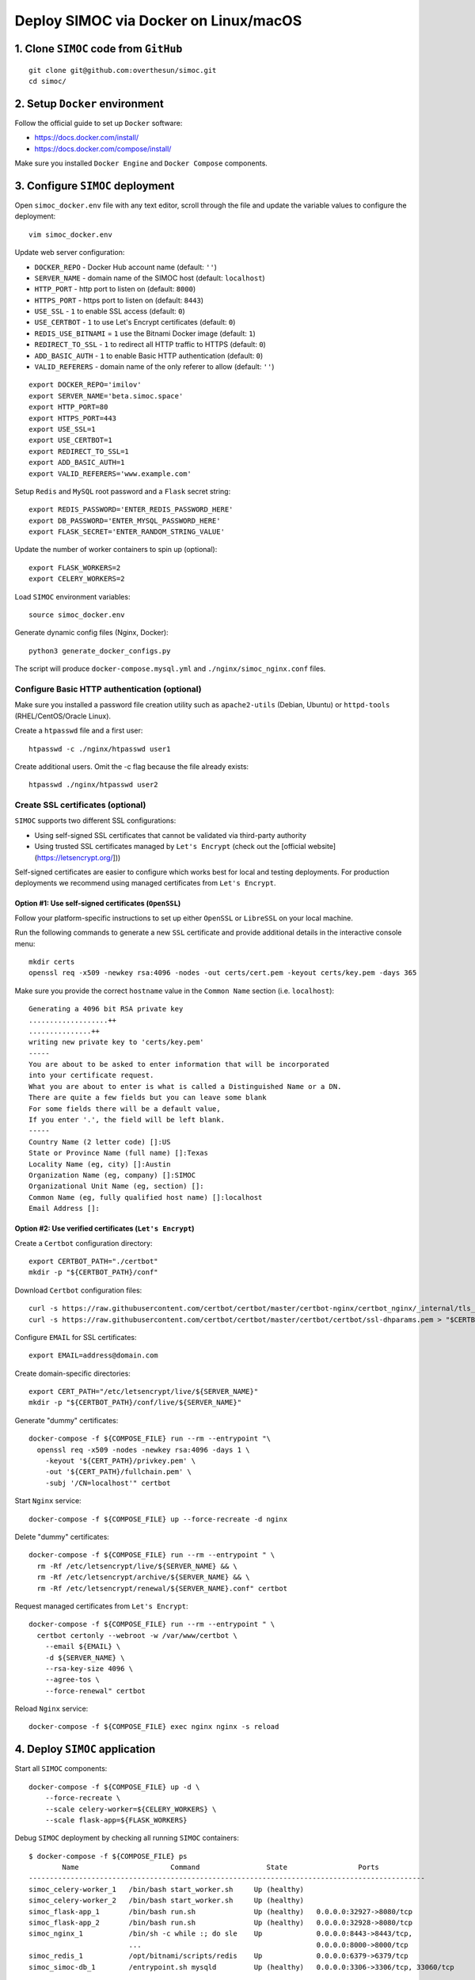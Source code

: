 ======================================
Deploy SIMOC via Docker on Linux/macOS
======================================

1. Clone ``SIMOC`` code from ``GitHub``
=======================================

::

    git clone git@github.com:overthesun/simoc.git
    cd simoc/


2. Setup ``Docker`` environment
===============================

Follow the official guide to set up ``Docker`` software:

* https://docs.docker.com/install/
* https://docs.docker.com/compose/install/

Make sure you installed ``Docker Engine`` and ``Docker Compose`` components.


3. Configure ``SIMOC`` deployment
=================================

Open ``simoc_docker.env`` file with any text editor, scroll through
the file and update the variable values to configure the deployment::

    vim simoc_docker.env


Update web server configuration:

* ``DOCKER_REPO`` - Docker Hub account name (default: ``''``)
* ``SERVER_NAME`` - domain name of the SIMOC host (default: ``localhost``)
* ``HTTP_PORT`` - http port to listen on (default: ``8000``)
* ``HTTPS_PORT`` - https port to listen on (default: ``8443``)
* ``USE_SSL`` - ``1`` to enable SSL access (default: ``0``)
* ``USE_CERTBOT`` - ``1`` to use Let's Encrypt certificates (default: ``0``)
* ``REDIS_USE_BITNAMI`` = ``1`` use the Bitnami Docker image (default: ``1``)
* ``REDIRECT_TO_SSL`` - ``1`` to redirect all HTTP traffic to HTTPS
  (default: ``0``)
* ``ADD_BASIC_AUTH`` - ``1`` to enable Basic HTTP authentication
  (default: ``0``)
* ``VALID_REFERERS`` - domain name of the only referer to allow
  (default: ``''``)

::

    export DOCKER_REPO='imilov'
    export SERVER_NAME='beta.simoc.space'
    export HTTP_PORT=80
    export HTTPS_PORT=443
    export USE_SSL=1
    export USE_CERTBOT=1
    export REDIRECT_TO_SSL=1
    export ADD_BASIC_AUTH=1
    export VALID_REFERERS='www.example.com'


Setup ``Redis`` and ``MySQL`` root password and a ``Flask`` secret string::

    export REDIS_PASSWORD='ENTER_REDIS_PASSWORD_HERE'
    export DB_PASSWORD='ENTER_MYSQL_PASSWORD_HERE'
    export FLASK_SECRET='ENTER_RANDOM_STRING_VALUE'

Update the number of worker containers to spin up (optional)::

    export FLASK_WORKERS=2
    export CELERY_WORKERS=2

Load ``SIMOC`` environment variables::

    source simoc_docker.env

Generate dynamic config files (Nginx, Docker)::

    python3 generate_docker_configs.py

The script will produce ``docker-compose.mysql.yml`` and
``./nginx/simoc_nginx.conf`` files.

Configure Basic HTTP authentication (optional)
----------------------------------------------

Make sure you installed a password file creation utility such as
``apache2-utils`` (Debian, Ubuntu) or ``httpd-tools``
(RHEL/CentOS/Oracle Linux).

Create a ``htpasswd`` file and a first user::

    htpasswd -c ./nginx/htpasswd user1

Create additional users. Omit the -c flag because the file already exists::

    htpasswd ./nginx/htpasswd user2


Create SSL certificates (optional)
----------------------------------

``SIMOC`` supports two different SSL configurations:

* Using self-signed SSL certificates that cannot be validated
  via third-party authority
* Using trusted SSL certificates managed by ``Let's Encrypt``
  (check out the [official website](https://letsencrypt.org/]))

Self-signed certificates are easier to configure which works best
for local and testing deployments.  For production deployments we
recommend using managed certificates from ``Let's Encrypt``.

Option #1: Use self-signed certificates (``OpenSSL``)
~~~~~~~~~~~~~~~~~~~~~~~~~~~~~~~~~~~~~~~~~~~~~~~~~~~~~

Follow your platform-specific instructions to set up either
``OpenSSL`` or ``LibreSSL`` on your local machine.

Run the following commands to generate a new ``SSL`` certificate and
provide additional details in the interactive console menu::

    mkdir certs
    openssl req -x509 -newkey rsa:4096 -nodes -out certs/cert.pem -keyout certs/key.pem -days 365


Make sure you provide the correct ``hostname`` value in the
``Common Name`` section (i.e. ``localhost``)::

    Generating a 4096 bit RSA private key
    ...................++
    ...............++
    writing new private key to 'certs/key.pem'
    -----
    You are about to be asked to enter information that will be incorporated
    into your certificate request.
    What you are about to enter is what is called a Distinguished Name or a DN.
    There are quite a few fields but you can leave some blank
    For some fields there will be a default value,
    If you enter '.', the field will be left blank.
    -----
    Country Name (2 letter code) []:US
    State or Province Name (full name) []:Texas
    Locality Name (eg, city) []:Austin
    Organization Name (eg, company) []:SIMOC
    Organizational Unit Name (eg, section) []:
    Common Name (eg, fully qualified host name) []:localhost
    Email Address []:


Option #2: Use verified certificates (``Let's Encrypt``)
~~~~~~~~~~~~~~~~~~~~~~~~~~~~~~~~~~~~~~~~~~~~~~~~~~~~~~~~

Create a ``Certbot`` configuration directory::

    export CERTBOT_PATH="./certbot"
    mkdir -p "${CERTBOT_PATH}/conf"

Download ``Certbot`` configuration files::

    curl -s https://raw.githubusercontent.com/certbot/certbot/master/certbot-nginx/certbot_nginx/_internal/tls_configs/options-ssl-nginx.conf > "$CERTBOT_PATH/conf/options-ssl-nginx.conf"
    curl -s https://raw.githubusercontent.com/certbot/certbot/master/certbot/certbot/ssl-dhparams.pem > "$CERTBOT_PATH/conf/ssl-dhparams.pem"

Configure ``EMAIL`` for SSL certificates::

    export EMAIL=address@domain.com

Create domain-specific directories::

    export CERT_PATH="/etc/letsencrypt/live/${SERVER_NAME}"
    mkdir -p "${CERTBOT_PATH}/conf/live/${SERVER_NAME}"

Generate "dummy" certificates::

    docker-compose -f ${COMPOSE_FILE} run --rm --entrypoint "\
      openssl req -x509 -nodes -newkey rsa:4096 -days 1 \
        -keyout '${CERT_PATH}/privkey.pem' \
        -out '${CERT_PATH}/fullchain.pem' \
        -subj '/CN=localhost'" certbot

Start ``Nginx`` service::

    docker-compose -f ${COMPOSE_FILE} up --force-recreate -d nginx

Delete "dummy" certificates::

    docker-compose -f ${COMPOSE_FILE} run --rm --entrypoint " \
      rm -Rf /etc/letsencrypt/live/${SERVER_NAME} && \
      rm -Rf /etc/letsencrypt/archive/${SERVER_NAME} && \
      rm -Rf /etc/letsencrypt/renewal/${SERVER_NAME}.conf" certbot

Request managed certificates from ``Let's Encrypt``::

    docker-compose -f ${COMPOSE_FILE} run --rm --entrypoint " \
      certbot certonly --webroot -w /var/www/certbot \
        --email ${EMAIL} \
        -d ${SERVER_NAME} \
        --rsa-key-size 4096 \
        --agree-tos \
        --force-renewal" certbot

Reload ``Nginx`` service::

    docker-compose -f ${COMPOSE_FILE} exec nginx nginx -s reload


4. Deploy ``SIMOC`` application
===============================

Start all ``SIMOC`` components::

    docker-compose -f ${COMPOSE_FILE} up -d \
        --force-recreate \
        --scale celery-worker=${CELERY_WORKERS} \
        --scale flask-app=${FLASK_WORKERS}

Debug ``SIMOC`` deployment by checking all running ``SIMOC`` containers::

    $ docker-compose -f ${COMPOSE_FILE} ps
            Name                      Command                State                 Ports
    -----------------------------------------------------------------------------------------------
    simoc_celery-worker_1   /bin/bash start_worker.sh     Up (healthy)
    simoc_celery-worker_2   /bin/bash start_worker.sh     Up (healthy)
    simoc_flask-app_1       /bin/bash run.sh              Up (healthy)   0.0.0.0:32927->8080/tcp
    simoc_flask-app_2       /bin/bash run.sh              Up (healthy)   0.0.0.0:32928->8080/tcp
    simoc_nginx_1           /bin/sh -c while :; do sle    Up             0.0.0.0:8443->8443/tcp,
                            ...                                          0.0.0.0:8000->8000/tcp
    simoc_redis_1           /opt/bitnami/scripts/redis    Up             0.0.0.0:6379->6379/tcp
    simoc_simoc-db_1        /entrypoint.sh mysqld         Up (healthy)   0.0.0.0:3306->3306/tcp, 33060/tcp

Make sure all services are ``Up`` and ``Healthy``.

Check out `Docker Cheat Sheet <https://github.com/wsargent/docker-cheat-sheet>`_
for more commands.

Initialize ``MySQL`` database
-----------------------------

Once all ``SIMOC`` services and containers are up and running,
run the following command to create DB schema and populate the agent model::

    docker-compose -f ${COMPOSE_FILE} exec celery-worker python3 create_db.py


If the following error occurs, retry the command in 10-30 seconds::

    sqlalchemy.exc.OperationalError: (_mysql_exceptions.OperationalError)
      (2003, "Can't connect to MySQL server on 'simoc-db' (111)")


Scale ``SIMOC`` components (optional)
-------------------------------------
Scale the number of ``celery-worker`` containers to ``5``::

    docker-compose -f ${COMPOSE_FILE} scale celery-worker=5


Scale the number of ``flask-app`` containers to ``5``::

    docker-compose -f ${COMPOSE_FILE} scale flask-app=5


Access ``SIMOC`` web application
--------------------------------

Navigate to the following ``URL`` in your browser to access a ``SIMOC``
application (change ``PORT`` if needed):

* http://127.0.0.1:8000
* https://localhost:8443


5. Update ``SIMOC`` application
===============================

Re-build ``SIMOC`` images
-------------------------

Load ``SIMOC`` environment variables::

    source simoc_docker.env

Login to ``Docker Hub``::

    docker login

Build ``Docker`` images::

    docker build -t simoc_flask .
    docker build -f Dockerfile-celery-worker -t simoc_celery .

Setup version tag for the new images::

    export VERSION=latest

Push new images to ``Docker Hub``::

    docker tag simoc_flask ${DOCKER_REPO}/simoc_flask:${VERSION}
    docker tag simoc_celery ${DOCKER_REPO}/simoc_celery:${VERSION}
    docker push ${DOCKER_REPO}/simoc_flask:${VERSION}
    docker push ${DOCKER_REPO}/simoc_celery:${VERSION}


Re-deploy ``SIMOC`` application
-------------------------------

Load ``SIMOC`` environment variables::

    source simoc_docker.env

Specify the version to deploy::

    export VERSION=latest

Generate ``Docker Compose`` config file::

    python3 generate_docker_configs.py

Pull the latest ``SIMOC`` images::

    docker-compose -f ${COMPOSE_FILE} pull

Re-deploy ``SIMOC`` components::

    docker-compose -f ${COMPOSE_FILE} up -d \
        --force-recreate \
        --scale celery-worker=${CELERY_WORKERS} \
        --scale flask-app=${FLASK_WORKERS}


Reset ``MySQL`` database
------------------------

Stop and remove all ``simoc-db`` containers and volumes::

    docker-compose -f ${COMPOSE_FILE} rm --stop -v simoc-db
    docker volume rm simoc_db-data

Re-deploy ``simoc-db`` service::

    docker-compose -f ${COMPOSE_FILE} up -d --force-recreate simoc-db


6. Useful commands
==================

Stream logs from all ``SIMOC`` services::

    docker-compose -f ${COMPOSE_FILE} logs -t -f

Stream logs from the ``celery-worker`` service::

    docker-compose -f ${COMPOSE_FILE} logs -t -f celery-worker


Stream logs from the ``flask-app`` service::

    docker-compose -f ${COMPOSE_FILE} logs -t -f flask-app

Stop all ``SIMOC`` containers::

    docker-compose -f ${COMPOSE_FILE} stop

Start all ``SIMOC`` containers::

    docker-compose -f ${COMPOSE_FILE} start


Stop all ``SIMOC`` services and remove all containers, images and volumes::

    docker-compose -f ${COMPOSE_FILE} down --rmi all --volumes
